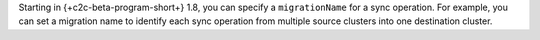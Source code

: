 Starting in {+c2c-beta-program-short+} 1.8, you can specify a ``migrationName`` 
for a sync operation. For example, you can set a migration name to identify each
sync operation from multiple source clusters into one destination
cluster.
